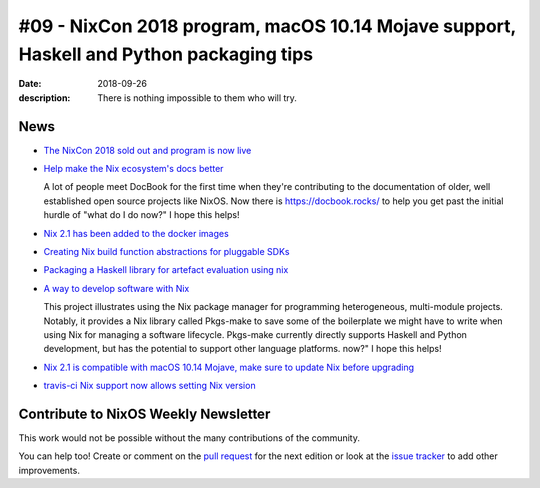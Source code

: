 #09 - NixCon 2018 program, macOS 10.14 Mojave support, Haskell and Python packaging tips
########################################################################################

:date: 2018-09-26
:description: There is nothing impossible to them who will try.

News
====

- `The NixCon 2018 sold out and program is now live`_

.. _`The NixCon 2018 sold out and program is now live`: https://nixcon2018.org/#program

- `Help make the Nix ecosystem's docs better`_

  A lot of people meet DocBook for the first time when they're contributing to
  the documentation of older, well established open source projects like NixOS.
  Now there is https://docbook.rocks/ to help you get past the initial hurdle of
  "what do I do now?" I hope this helps!

.. _`Help make the Nix ecosystem's docs better`: https://docbook.rocks

- `Nix 2.1 has been added to the docker images`_

.. _`Nix 2.1 has been added to the docker images`: https://hub.docker.com/r/nixos/nix/tags/

- `Creating Nix build function abstractions for pluggable SDKs`_

.. _`Creating Nix build function abstractions for pluggable SDKs`: http://sandervanderburg.blogspot.com/2018/09/creating-nix-build-function.html

- `Packaging a Haskell library for artefact evaluation using nix`_

.. _`Packaging a Haskell library for artefact evaluation using nix`: http://mpickering.github.io/posts/2018-09-19-nix-artefacts.html

- `A way to develop software with Nix`_

  This project illustrates using the Nix package manager for programming heterogeneous,
  multi-module projects. Notably, it provides a Nix library called Pkgs-make to
  save some of the boilerplate we might have to write when using Nix for managing a
  software lifecycle. Pkgs-make currently directly supports Haskell and Python
  development, but has the potential to support other language platforms.
  now?" I hope this helps!

.. _`A way to develop software with Nix`: https://github.com/shajra/example-nix

- `Nix 2.1 is compatible with macOS 10.14 Mojave, make sure to update Nix before upgrading`_

.. _`Nix 2.1 is compatible with macOS 10.14 Mojave, make sure to update Nix before upgrading`: https://nixos.org/nix/manual/#chap-installation

- `travis-ci Nix support now allows setting Nix version`_

.. _`travis-ci Nix support now allows setting Nix version`: https://docs.travis-ci.com/user/languages/nix/#default-nix-version


Contribute to NixOS Weekly Newsletter
=====================================

This work would not be possible without the many contributions of the community.

You can help too! Create or comment on the `pull request`_ for the next edition
or look at the `issue tracker`_ to add other improvements.

.. _`pull request`: https://github.com/NixOS/nixos-weekly/pulls
.. _`issue tracker`: https://github.com/NixOS/nixos-weekly/issues
